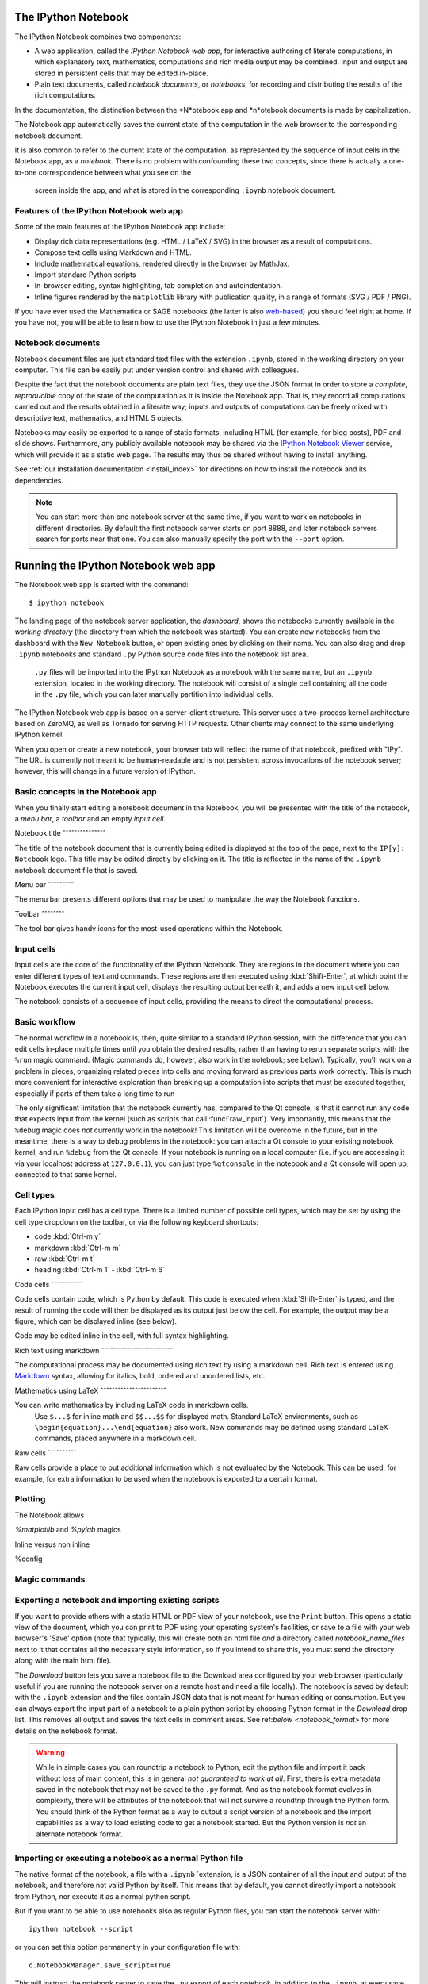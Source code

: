 .. _htmlnotebook:

The IPython Notebook
====================

.. seealso::

    :ref:`Installation requirements <installnotebook>` for the Notebook.

The IPython Notebook combines two components:

* A web application, called the *IPython Notebook web app*, for interactive authoring of literate computations, in which explanatory text, mathematics, computations and rich media output may be combined. Input and output are stored  in persistent cells that may be edited in-place.

* Plain text documents, called *notebook documents*, or *notebooks*, for recording and distributing the results of the rich computations.

In the documentation, the distinction between the *N*otebook app and *n*otebook documents is made by capitalization.

The Notebook app automatically saves the current state of the computation in the web browser to the corresponding notebook document.

It is also common to refer to the current state of the computation, as represented by the sequence of input cells in the Notebook app, as a 
*notebook*. There is no problem with confounding these two concepts, since 
there is actually a one-to-one correspondence between what you see on the
 screen inside the app, and what is stored in the corresponding ``.ipynb`` notebook document.



Features of the IPython Notebook web app
----------------------------------------

Some of the main
features of the IPython Notebook app include:

* Display rich data representations (e.g. HTML / LaTeX / SVG) in the browser as a result of computations.
* Compose text cells using Markdown and HTML.
* Include mathematical equations, rendered directly in the browser by MathJax.
* Import standard Python scripts
* In-browser editing, syntax highlighting, tab completion and autoindentation.
* Inline figures rendered by the ``matplotlib`` library with publication quality, in a range of formats (SVG / PDF / PNG).

If you have ever used the Mathematica or SAGE notebooks (the latter is also
web-based__) you should feel right at home.  If you have not, you will be
able to learn how to use the IPython Notebook in just a few minutes.

.. __: http://sagenb.org


Notebook documents
------------------

Notebook document files are just  standard text files with the extension 
``.ipynb``, stored in the working directory on your computer. This file can be easily put under version control and shared with colleagues.

Despite the fact that the notebook documents are plain text files, they use 
the JSON format in order to store a *complete*, *reproducible* copy of the
state of the computation as it is inside the Notebook app. 
That is, they record all computations carried out and the results obtained in a literate way; inputs and  outputs of computations can be freely mixed  with descriptive text, mathematics, and HTML 5 objects.

Notebooks may easily be exported to a range of static formats, including HTML (for example, for blog posts), PDF and slide shows.
Furthermore, any publicly
available notebook may be shared via the `IPython Notebook Viewer
<http://nbviewer.ipython.org>`_ service, which will provide it as a static web
page. The results may thus be shared without having to install anything.


See :ref:`our installation documentation <install_index>` for directions on
how to install the notebook and its dependencies.

.. note::

   You can start more than one notebook server at the same time, if you want to
   work on notebooks in different directories.  By default the first notebook
   server starts on port 8888, and later notebook servers search for  ports near
   that one.  You can also manually specify the port with the ``--port``
   option.
   

Running the IPython Notebook web app
====================================

The Notebook web app is started with the command::

    $ ipython notebook

The landing page of the notebook server application, the *dashboard*, shows the notebooks currently available in the *working directory* (the directory from which the notebook was started).
You can create new notebooks from the dashboard with the ``New Notebook``
button, or open existing ones by clicking on their name.
You can also drag and drop ``.ipynb`` notebooks and standard ``.py`` Python source code files into the notebook list area.

 ``.py`` files will be imported into the IPython Notebook as a notebook with the same name, but an ``.ipynb`` extension, located in the working directory.  The notebook will consist of a single cell containing all the 
 code in the ``.py`` file, which you can later manually partition into individual cells. 

 .. Alternatively, prior to importing the ``.py``, you can manually add ``# <nbformat>2</nbformat>`` at the start of the file, and then add separators for text and code cells, to get a cleaner import with the file already broken into individual cells.


The IPython Notebook web app is based on a server-client structure. 
This server uses a two-process kernel architecture based on ZeroMQ, as well as Tornado for serving HTTP requests. Other clients may connect to the same underlying IPython kernel.


When you open or create a new notebook, your browser tab will reflect the name of that notebook, prefixed with "IPy".
The URL is currently not meant to be human-readable and is not persistent across invocations of the notebook server; however, this will change in a future version of IPython.


Basic concepts in the Notebook app
----------------------------------

When you finally start editing a notebook document in the Notebook, you will be presented with the title of the notebook, a *menu bar*, a *toolbar* and an empty *input cell*.

Notebook title
ˆˆˆˆˆˆˆˆˆˆˆˆˆˆˆ

The title of the notebook document that is currently being edited is displayed at the top of the page, next to the ``IP[y]: Notebook`` logo. This title may be edited directly by clicking on it. The title is reflected in the name of the ``.ipynb`` notebook document file that is saved.

Menu bar
ˆˆˆˆˆˆˆˆˆ

The menu bar presents different options that may be used to manipulate the way the Notebook functions.

Toolbar
ˆˆˆˆˆˆˆˆ

The tool bar gives handy icons for the most-used operations within the Notebook.


Input cells
-----------

Input cells are the core of the functionality of the IPython Notebook.
They are regions in the document where you can enter different types of text and commands. These regions are then executed using :kbd:`Shift-Enter`, at which point the Notebook executes the current input cell, displays the resulting output beneath it, and adds a new input cell below.

The notebook consists of a sequence of input cells, 
providing the means to direct the computational process.


Basic workflow
--------------

The normal workflow in a notebook is, then, quite similar to a standard IPython session, with the difference that you can edit cells in-place multiple 
times until you obtain the desired results, rather than having to 
rerun separate scripts with the ``%run`` magic command. (Magic commands do, however, also work in the notebook; see below).   Typically, you'll work on a problem in pieces, 
organizing related pieces into cells and moving forward as previous 
parts work correctly.  This is much more convenient for interactive exploration than breaking up a computation into scripts that must be 
executed together, especially if parts of them take a long time to run

The only significant limitation that the notebook currently has, compared to the Qt console, is that it cannot run any code that 
expects input from the kernel (such as scripts that call 
:func:`raw_input`).  Very importantly, this means that the ``%debug`` 
magic does *not* currently work in the notebook!  This limitation will 
be overcome in the future, but in the meantime, there is a way to debug problems in the notebook: you can attach a Qt console to your existing notebook kernel, and run ``%debug`` from the Qt console.  
If your notebook is running on a local
computer (i.e. if you are accessing it via your localhost address at ``127.0.0.1``), you can just type ``%qtconsole`` in the notebook and a Qt console will open up, connected to that same kernel.


Cell types
----------

Each IPython input cell has a cell type.
There is a limited number of possible cell types, which may be set by using the cell type dropdown on the toolbar, or via the following keyboard shortcuts:

* code :kbd:`Ctrl-m y`
* markdown :kbd:`Ctrl-m m`
* raw :kbd:`Ctrl-m t`
* heading :kbd:`Ctrl-m 1` - :kbd:`Ctrl-m 6`


Code cells
ˆˆˆˆˆˆˆˆˆˆˆ

Code cells contain code, which is Python by default. This code is executed when :kbd:`Shift-Enter` is typed, and the result of running the code will then be displayed as its output just below the cell. For example, the output may be a figure, which can be displayed inline (see below).

Code may be edited inline in the cell, with full syntax highlighting.


Rich text using markdown
ˆˆˆˆˆˆˆˆˆˆˆˆˆˆˆˆˆˆˆˆˆˆˆˆˆ

The computational process may be documented using rich text by using a markdown cell. Rich text is entered using Markdown_ syntax, allowing for italics, bold, ordered and unordered lists, etc. 


Mathematics using LaTeX
ˆˆˆˆˆˆˆˆˆˆˆˆˆˆˆˆˆˆˆˆˆˆˆ

You can write mathematics by including LaTeX code in markdown cells.
 Use ``$...$`` for inline math and ``$$...$$`` for displayed math. Standard LaTeX environments, such as ``\begin{equation}...\end{equation}`` also work.
 New commands may be defined using standard LaTeX commands, placed anywhere in a markdown cell.

Raw cells
ˆˆˆˆˆˆˆˆˆˆ



Raw cells provide a place to put additional information which is not evaluated by the Notebook. This can be used, for example, for extra information to be used when the notebook is exported to a certain format.


Plotting
--------

The Notebook allows 

`%matplotlib` and `%pylab` magics

Inline versus non inline

%config 


Magic commands
--------------


Exporting a notebook and importing existing scripts
---------------------------------------------------

If you want to provide others with a static HTML or PDF view of your notebook,
use the ``Print`` button.  This opens a static view of the document, which you
can print to PDF using your operating system's facilities, or save to a file
with your web browser's 'Save' option (note that typically, this will create
both an html file *and* a directory called `notebook_name_files` next to it
that contains all the necessary style information, so if you intend to share
this, you must send the directory along with the main html file).

The `Download` button lets you save a notebook file to the Download area
configured by your web browser (particularly useful if you are running the
notebook server on a remote host and need a file locally).  The notebook is
saved by default with the ``.ipynb`` extension and the files contain JSON data
that is not meant for human editing or consumption.  But you can always export
the input part of a notebook to a plain python script by choosing Python format
in the `Download` drop list.  This removes all output and saves the text cells
in comment areas.  See ref:`below <notebook_format>` for more details on the
notebook format.

    
.. warning::

   While in simple cases you can roundtrip a notebook to Python, edit the
   python file and import it back without loss of main content, this is in
   general *not guaranteed to work at all*.  First, there is extra metadata
   saved in the notebook that may not be saved to the ``.py`` format.  And as
   the notebook format evolves in complexity, there will be attributes of the
   notebook that will not survive a roundtrip through the Python form.  You
   should think of the Python format as a way to output a script version of a
   notebook and the import capabilities as a way to load existing code to get a
   notebook started.  But the Python version is *not* an alternate notebook
   format.

   
Importing or executing a notebook as a normal Python file
---------------------------------------------------------

The native format of the notebook, a file with a ``.ipynb`` `extension, is a
JSON container of all the input and output of the notebook, and therefore not
valid Python by itself.  This means that by default, you cannot directly 
import a notebook from Python, nor execute it as a normal python script.  

But if you want to be able to use notebooks also as regular Python files, you can start the notebook server with::

  ipython notebook --script

or you can set this option permanently in your configuration file with::

    c.NotebookManager.save_script=True

This will instruct the notebook server to save the ``.py`` export of each
notebook, in addition to the ``.ipynb``, at every save.  These are standard ``.py`` files, and so they can be
``%run``, imported from regular IPython sessions or other notebooks, or
executed at the command-line.  Since we export the raw
code you have typed, for these files to be importable from other code you will
have to avoid using syntax such as ``%magics`` and other IPython-specific
extensions to the language.

In regular practice, the standard way to differentiate importable code from the
'executable' part of a script is to put at the bottom::

  if __name__ == '__main__':
    # rest of the code...

Since all cells in the notebook are run as top-level code, you'll need to
similarly protect *all* cells that you do not want executed when other scripts
try to import your notebook.  A convenient shortand for this is to define early
on::

  script = __name__ == '__main__'

and then on any cell that you need to protect, use::

  if script:
    # rest of the cell...

Configuration
-------------

The IPython notebook server can be run with a variety of command line arguments. 
To see a list of available options enter::

  $ ipython notebook --help 

Defaults for these options can also be set by creating a file named 
``ipython_notebook_config.py`` in your IPython profile folder. The profile folder is a subfolder of your IPython directory; ``ipython locate`` will show you where it is located. 

To create a new set of default configuration files, with lots of information on available options, use::

  $ ipython profile create

.. seealso:

    :ref:`config_overview`, in particular :ref:`Profiles`.


Keyboard shortcuts
------------------

All actions in the notebook can be achieved with the mouse, but we have also
added keyboard shortcuts for the most common ones, so that productive use of
the notebook can be achieved with minimal mouse intervention.  The main
key bindings you need to remember are:

* :kbd:`Shift-Enter`: execute the current cell (similar to the Qt console),
  show output (if any) and jump to the next cell below. If :kbd:`Shift-Enter` 
  was invoked on the last input line, a new code cell will also be created. Note 
  that in the notebook, simply using :kbd:`Enter` *never* forces execution, 
  it simply inserts a new line in the current cell. Therefore, in the notebook 
  you must always use :kbd:`Shift-Enter` to get execution (or use the mouse and 
  click on the ``Run Selected`` button).

* :kbd:`Alt-Enter`: this combination is similar to the previous one, with the 
  exception that, if the next cell below is not empty, a new code cell will be 
  added to the notebook, even if the cell execution happens not in the last cell. 
  In this regard, :kbd:`Alt-Enter`: is simply a shortcut for the :kbd:`Shift-Enter`, 
  :kbd:`Ctrl-m a` sequence. 
  
* :kbd:`Ctrl-Enter`: execute the current cell in "terminal mode", where any
  output is shown but the cursor stays in the current cell, whose input
  area is flushed empty.  This is convenient to do quick in-place experiments
  or query things like filesystem content without creating additional cells you
  may not want saved in your notebook.

* :kbd:`Ctrl-m`: this is the prefix for all other keybindings, which consist
  of an additional single letter.  Type :kbd:`Ctrl-m h` (that is, the sole
  letter :kbd:`h` after :kbd:`Ctrl-m`) and IPython will show you the remaining
  available keybindings.


.. _notebook_security:

Security
========

You can protect your notebook server with a simple single-password by
setting the :attr:`NotebookApp.password` configurable. You can prepare a
hashed password using the function :func:`IPython.lib.security.passwd`:

.. sourcecode:: ipython

    In [1]: from IPython.lib import passwd
    In [2]: passwd()
    Enter password: 
    Verify password: 
    Out[2]: 'sha1:67c9e60bb8b6:9ffede0825894254b2e042ea597d771089e11aed'
    
.. note::

  :func:`~IPython.lib.security.passwd` can also take the password as a string
  argument. **Do not** pass it as an argument inside an IPython session, as it
  will be saved in your input history.

You can then add this to your :file:`ipython_notebook_config.py`, e.g.::

    # Password to use for web authentication
    c.NotebookApp.password = u'sha1:67c9e60bb8b6:9ffede0825894254b2e042ea597d771089e11aed'

When using a password, it is a good idea to also use SSL, so that your password
is not sent unencrypted by your browser. You can start the notebook to
communicate via a secure protocol mode using a self-signed certificate by
typing::

    $ ipython notebook --certfile=mycert.pem

.. note::

    A self-signed certificate can be generated with openssl.  For example, the
    following command will create a certificate valid for 365 days with both
    the key and certificate data written to the same file::

        $ openssl req -x509 -nodes -days 365 -newkey rsa:1024 -keyout mycert.pem -out mycert.pem

Your browser will warn you of a dangerous certificate because it is
self-signed.  If you want to have a fully compliant certificate that will not
raise warnings, it is possible (but rather involved) to obtain one for free,
`as explained in detailed in this tutorial`__.

.. __: http://arstechnica.com/security/news/2009/12/how-to-get-set-with-a-secure-sertificate-for-free.ars
	
Keep in mind that when you enable SSL support, you'll need to access the
notebook server over ``https://``, not over plain ``http://``.  The startup
message from the server prints this, but it's easy to overlook and think the
server is for some reason non-responsive.

Quick how to's
==============

Connecting to an existing kernel
---------------------------------

The notebook server always prints to the terminal the full details of 
how to connect to each kernel, with lines like::

    [IPKernelApp] To connect another client to this kernel, use:
    [IPKernelApp] --existing kernel-3bb93edd-6b5a-455c-99c8-3b658f45dde5.json

This is the name of a JSON file that contains all the port and 
validation information necessary to connect to the kernel.  You can 
manually start a Qt console with::

    ipython qtconsole --existing kernel-3bb93edd-6b5a-455c-99c8-3b658f45dde5.json

and if you only have a single kernel running, simply typing::

    ipython qtconsole --existing

will automatically find it (it will always find the most recently 
started kernel if there is more than one).  You can also request this 
connection data by typing ``%connect_info``; this will print the same 
file information as well as the content of the JSON data structure it contains.


Running a public notebook server
--------------------------------

If you want to access your notebook server remotely with just a web browser,
here is a quick set of instructions.  Start by creating a certificate file and
a hashed password as explained above.  Then, create a custom profile for the
notebook.  At the command line, type::

  ipython profile create nbserver

In the profile directory, edit the file ``ipython_notebook_config.py``.  By
default the file has all fields commented, the minimum set you need to
uncomment and edit is here::

     c = get_config()

     # Kernel config
     c.IPKernelApp.pylab = 'inline'  # if you want plotting support always

     # Notebook config
     c.NotebookApp.certfile = u'/absolute/path/to/your/certificate/mycert.pem'
     c.NotebookApp.ip = '*'
     c.NotebookApp.open_browser = False
     c.NotebookApp.password = u'sha1:bcd259ccf...your hashed password here'
     # It's a good idea to put it on a known, fixed port
     c.NotebookApp.port = 9999

You can then start the notebook and access it later by pointing your browser to
``https://your.host.com:9999`` with ``ipython notebook --profile=nbserver``.

Running with a different URL prefix
-----------------------------------

The notebook dashboard (i.e. the default landing page with an overview
of all your notebooks) typically lives at a URL path of
"http://localhost:8888/". If you want to have it, and the rest of the
notebook, live under a sub-directory,
e.g. "http://localhost:8888/ipython/", you can do so with
configuration options like these (see above for instructions about
modifying ``ipython_notebook_config.py``)::

    c.NotebookApp.base_project_url = '/ipython/'
    c.NotebookApp.base_kernel_url = '/ipython/'
    c.NotebookApp.webapp_settings = {'static_url_prefix':'/ipython/static/'}

Using a different notebook store
--------------------------------

By default the notebook server stores notebooks as files in the working 
directory of the notebook server, also known as the ``notebook_dir``. This 
logic is implemented in the :class:`FileNotebookManager` class. However, the 
server can be configured to use a different notebook manager class, which can 
store the notebooks in a different format. Currently, we ship a 
:class:`AzureNotebookManager` class that stores notebooks in Azure blob 
storage. This can be used by adding the following lines to your 
``ipython_notebook_config.py`` file::

    c.NotebookApp.notebook_manager_class = 'IPython.html.services.notebooks.azurenbmanager.AzureNotebookManager'
    c.AzureNotebookManager.account_name = u'paste_your_account_name_here'
    c.AzureNotebookManager.account_key = u'paste_your_account_key_here'
    c.AzureNotebookManager.container = u'notebooks'

In addition to providing your Azure Blob Storage account name and key, you will 
have to provide a container name; you can use multiple containers to organize 
your Notebooks.

.. _notebook_format:

The notebook format
===================

The notebooks themselves are JSON files with an ``ipynb`` extension, formatted
as legibly as possible with minimal extra indentation and cell content broken
across lines to make them reasonably friendly to use in version-control
workflows.  You should be very careful if you ever edit manually this JSON
data, as it is extremely easy to corrupt its internal structure and make the
file impossible to load.  In general, you should consider the notebook as a
file meant only to be edited by IPython itself, not for hand-editing.

.. note::

     Binary data such as figures are directly saved in the JSON file.  This
     provides convenient single-file portability but means the files can be
     large and diffs of binary data aren't very meaningful.  Since the binary
     blobs are encoded in a single line they only affect one line of the diff
     output, but they are typically very long lines.  You can use the
     'ClearAll' button to remove all output from a notebook prior to
     committing it to version control, if this is a concern.

The notebook server can also generate a pure-python version of your notebook,
by clicking on the 'Download' button and selecting ``py`` as the format.  This
file will contain all the code cells from your notebook verbatim, and all text
cells prepended with a comment marker.  The separation between code and text
cells is indicated with special comments and there is a header indicating the
format version.  All output is stripped out when exporting to python.

Here is an example of a simple notebook with one text cell and one code input
cell, when exported to python format::

    # <nbformat>2</nbformat>

    # <markdowncell>

    # A text cell

    # <codecell>

    print "hello IPython"


Known issues
============

When behind a proxy, especially if your system or browser is set to autodetect
the proxy, the html notebook might fail to connect to the server's websockets,
and present you with a warning at startup. In this case, you need to configure
your system not to use the proxy for the server's address.

In Firefox, for example, go to the Preferences panel, Advanced section,
Network tab, click 'Settings...', and add the address of the notebook server
to the 'No proxy for' field.

    
.. _Markdown: http://daringfireball.net/projects/markdown/basics
